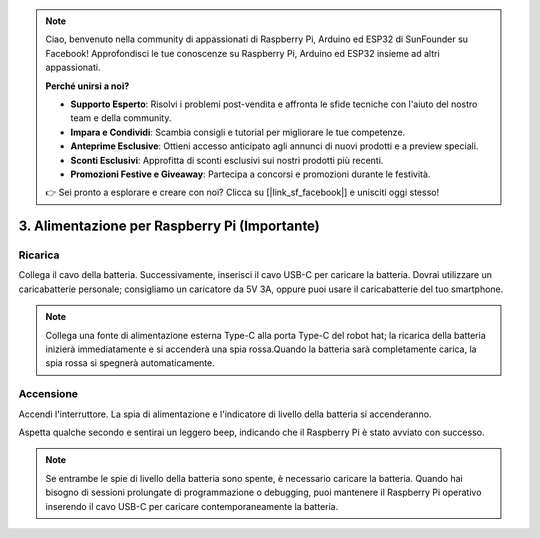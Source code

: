.. note::

    Ciao, benvenuto nella community di appassionati di Raspberry Pi, Arduino ed ESP32 di SunFounder su Facebook! Approfondisci le tue conoscenze su Raspberry Pi, Arduino ed ESP32 insieme ad altri appassionati.

    **Perché unirsi a noi?**

    - **Supporto Esperto**: Risolvi i problemi post-vendita e affronta le sfide tecniche con l'aiuto del nostro team e della community.
    - **Impara e Condividi**: Scambia consigli e tutorial per migliorare le tue competenze.
    - **Anteprime Esclusive**: Ottieni accesso anticipato agli annunci di nuovi prodotti e a preview speciali.
    - **Sconti Esclusivi**: Approfitta di sconti esclusivi sui nostri prodotti più recenti.
    - **Promozioni Festive e Giveaway**: Partecipa a concorsi e promozioni durante le festività.

    👉 Sei pronto a esplorare e creare con noi? Clicca su [|link_sf_facebook|] e unisciti oggi stesso!

3. Alimentazione per Raspberry Pi (Importante)
=================================================

Ricarica
----------

Collega il cavo della batteria. Successivamente, inserisci il cavo USB-C per caricare la batteria.
Dovrai utilizzare un caricabatterie personale; consigliamo un caricatore da 5V 3A, oppure puoi usare il caricabatterie del tuo smartphone.

.. image:: img/BTR_IMG_1096.png

.. note::
    Collega una fonte di alimentazione esterna Type-C alla porta Type-C del robot hat; la ricarica della batteria inizierà immediatamente e si accenderà una spia rossa.\
    Quando la batteria sarà completamente carica, la spia rossa si spegnerà automaticamente.


Accensione
------------

Accendi l'interruttore. La spia di alimentazione e l'indicatore di livello della batteria si accenderanno.

.. image:: img/BTR_IMG_1097.png

Aspetta qualche secondo e sentirai un leggero beep, indicando che il Raspberry Pi è stato avviato con successo.

.. note::
    Se entrambe le spie di livello della batteria sono spente, è necessario caricare la batteria.
    Quando hai bisogno di sessioni prolungate di programmazione o debugging, puoi mantenere il Raspberry Pi operativo inserendo il cavo USB-C per caricare contemporaneamente la batteria.
